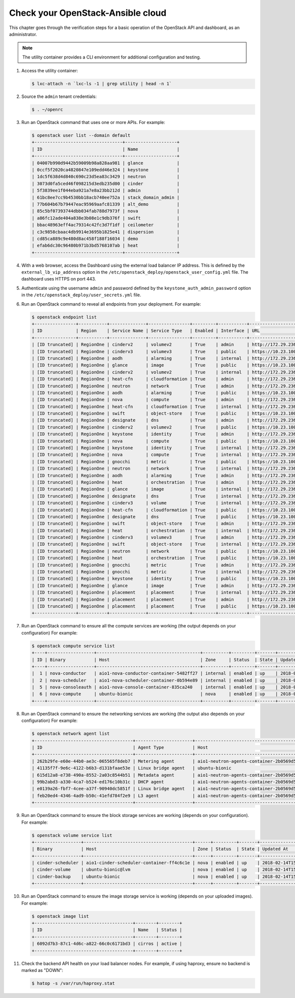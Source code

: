 Check your OpenStack-Ansible cloud
==================================

This chapter goes through the verification steps for a basic operation of
the OpenStack API and dashboard, as an administrator.

.. note::

   The utility container provides a CLI environment for additional
   configuration and testing.

#. Access the utility container:

   .. code::

      $ lxc-attach -n `lxc-ls -1 | grep utility | head -n 1`

#. Source the ``admin`` tenant credentials:

   .. code::

      $ . ~/openrc

#. Run an OpenStack command that uses one or more APIs. For example:

   .. code::

      $ openstack user list --domain default
      +----------------------------------+--------------------+
      | ID                               | Name               |
      +----------------------------------+--------------------+
      | 04007b990d9442b59009b98a828aa981 | glance             |
      | 0ccf5f2020ca4820847e109edd46e324 | keystone           |
      | 1dc5f638d4d840c690c23d5ea83c3429 | neutron            |
      | 3073d0fa5ced46f098215d3edb235d00 | cinder             |
      | 5f3839ee1f044eba921a7e8a23bb212d | admin              |
      | 61bc8ee7cc9b4530bb18acb740ee752a | stack_domain_admin |
      | 77b604b67b79447eac95969aafc81339 | alt_demo           |
      | 85c5bf07393744dbb034fab788d7973f | nova               |
      | a86fc12ade404a838e3b08e1c9db376f | swift              |
      | bbac48963eff4ac79314c42fc3d7f1df | ceilometer         |
      | c3c9858cbaac4db9914e3695b1825e41 | dispersion         |
      | cd85ca889c9e480d8ac458f188f16034 | demo               |
      | efab6dc30c96480b971b3bd5768107ab | heat               |
      +----------------------------------+--------------------+

#. With a web browser, access the Dashboard using the external load
   balancer IP address. This is defined by the ``external_lb_vip_address``
   option in the ``/etc/openstack_deploy/openstack_user_config.yml``
   file. The dashboard uses HTTPS on port 443.

#. Authenticate using the username ``admin`` and password defined by
   the ``keystone_auth_admin_password`` option in the
   ``/etc/openstack_deploy/user_secrets.yml`` file.

#. Run an OpenStack command to reveal all endpoints from your deployment.
   For example:

   .. code::

      $ openstack endpoint list
      +----------------+-----------+--------------+----------------+---------+-----------+---------------------------------------------------+
      | ID             | Region    | Service Name | Service Type   | Enabled | Interface | URL                                               |
      +----------------+-----------+--------------+----------------+---------+-----------+---------------------------------------------------+
      | [ID truncated] | RegionOne | cinderv2     | volumev2       | True    | admin     | http://172.29.236.100:8776/v2/%(project_id)s      |
      | [ID truncated] | RegionOne | cinderv3     | volumev3       | True    | public    | https://10.23.100.127:8776/v3/%(project_id)s      |
      | [ID truncated] | RegionOne | aodh         | alarming       | True    | internal  | http://172.29.236.100:8042                        |
      | [ID truncated] | RegionOne | glance       | image          | True    | public    | https://10.23.100.127:9292                        |
      | [ID truncated] | RegionOne | cinderv2     | volumev2       | True    | internal  | http://172.29.236.100:8776/v2/%(project_id)s      |
      | [ID truncated] | RegionOne | heat-cfn     | cloudformation | True    | admin     | http://172.29.236.100:8000/v1                     |
      | [ID truncated] | RegionOne | neutron      | network        | True    | admin     | http://172.29.236.100:9696                        |
      | [ID truncated] | RegionOne | aodh         | alarming       | True    | public    | https://10.23.100.127:8042                        |
      | [ID truncated] | RegionOne | nova         | compute        | True    | admin     | http://172.29.236.100:8774/v2.1/%(project_id)s    |
      | [ID truncated] | RegionOne | heat-cfn     | cloudformation | True    | internal  | http://172.29.236.100:8000/v1                     |
      | [ID truncated] | RegionOne | swift        | object-store   | True    | public    | https://10.23.100.127:8080/v1/AUTH_%(project_id)s |
      | [ID truncated] | RegionOne | designate    | dns            | True    | admin     | http://172.29.236.100:9001                        |
      | [ID truncated] | RegionOne | cinderv2     | volumev2       | True    | public    | https://10.23.100.127:8776/v2/%(project_id)s      |
      | [ID truncated] | RegionOne | keystone     | identity       | True    | admin     | http://172.29.236.100:5000/v3                     |
      | [ID truncated] | RegionOne | nova         | compute        | True    | public    | https://10.23.100.127:8774/v2.1/%(project_id)s    |
      | [ID truncated] | RegionOne | keystone     | identity       | True    | internal  | http://172.29.236.100:5000/v3                     |
      | [ID truncated] | RegionOne | nova         | compute        | True    | internal  | http://172.29.236.100:8774/v2.1/%(project_id)s    |
      | [ID truncated] | RegionOne | gnocchi      | metric         | True    | public    | https://10.23.100.127:8041                        |
      | [ID truncated] | RegionOne | neutron      | network        | True    | internal  | http://172.29.236.100:9696                        |
      | [ID truncated] | RegionOne | aodh         | alarming       | True    | admin     | http://172.29.236.100:8042                        |
      | [ID truncated] | RegionOne | heat         | orchestration  | True    | admin     | http://172.29.236.100:8004/v1/%(project_id)s      |
      | [ID truncated] | RegionOne | glance       | image          | True    | internal  | http://172.29.236.100:9292                        |
      | [ID truncated] | RegionOne | designate    | dns            | True    | internal  | http://172.29.236.100:9001                        |
      | [ID truncated] | RegionOne | cinderv3     | volume         | True    | internal  | http://172.29.236.100:8776/v3/%(project_id)s      |
      | [ID truncated] | RegionOne | heat-cfn     | cloudformation | True    | public    | https://10.23.100.127:8000/v1                     |
      | [ID truncated] | RegionOne | designate    | dns            | True    | public    | https://10.23.100.127:9001                        |
      | [ID truncated] | RegionOne | swift        | object-store   | True    | admin     | http://172.29.236.100:8080/v1/AUTH_%(project_id)s |
      | [ID truncated] | RegionOne | heat         | orchestration  | True    | internal  | http://172.29.236.100:8004/v1/%(project_id)s      |
      | [ID truncated] | RegionOne | cinderv3     | volumev3       | True    | admin     | http://172.29.236.100:8776/v3/%(project_id)s      |
      | [ID truncated] | RegionOne | swift        | object-store   | True    | internal  | http://172.29.236.100:8080/v1/AUTH_%(project_id)s |
      | [ID truncated] | RegionOne | neutron      | network        | True    | public    | https://10.23.100.127:9696                        |
      | [ID truncated] | RegionOne | heat         | orchestration  | True    | public    | https://10.23.100.127:8004/v1/%(project_id)s      |
      | [ID truncated] | RegionOne | gnocchi      | metric         | True    | admin     | http://172.29.236.100:8041                        |
      | [ID truncated] | RegionOne | gnocchi      | metric         | True    | internal  | http://172.29.236.100:8041                        |
      | [ID truncated] | RegionOne | keystone     | identity       | True    | public    | https://10.23.100.127:5000/v3                     |
      | [ID truncated] | RegionOne | glance       | image          | True    | admin     | http://172.29.236.100:9292                        |
      | [ID truncated] | RegionOne | placement    | placement      | True    | internal  | http://172.29.236.100:8780                        |
      | [ID truncated] | RegionOne | placement    | placement      | True    | admin     | http://172.29.236.100:8780                        |
      | [ID truncated] | RegionOne | placement    | placement      | True    | public    | https://10.23.100.127:8780                        |
      +----------------+-----------+--------------+----------------+---------+-----------+---------------------------------------------------+

#. Run an OpenStack command to ensure all the compute services are
   working (the output depends on your configuration)
   For example:

   .. code::

      $ openstack compute service list
      +----+------------------+----------------------------------------+----------+---------+-------+----------------------------+
      | ID | Binary           | Host                                   | Zone     | Status  | State | Updated At                 |
      +----+------------------+----------------------------------------+----------+---------+-------+----------------------------+
      |  1 | nova-conductor   | aio1-nova-conductor-container-5482ff27 | internal | enabled | up    | 2018-02-14T15:34:42.000000 |
      |  2 | nova-scheduler   | aio1-nova-scheduler-container-0b594e89 | internal | enabled | up    | 2018-02-14T15:34:47.000000 |
      |  5 | nova-consoleauth | aio1-nova-console-container-835ca240   | internal | enabled | up    | 2018-02-14T15:34:47.000000 |
      |  6 | nova-compute     | ubuntu-bionic                          | nova     | enabled | up    | 2018-02-14T15:34:42.000000 |
      +----+------------------+----------------------------------------+----------+---------+-------+----------------------------+

#. Run an OpenStack command to ensure the networking services are
   working (the output also depends on your configuration)
   For example:

   .. code::

      $ openstack network agent list
      +--------------------------------------+----------------------+----------------------------------------+-------------------+-------+-------+---------------------------+
      | ID                                   | Agent Type           | Host                                   | Availability Zone | Alive | State | Binary                    |
      +--------------------------------------+----------------------+----------------------------------------+-------------------+-------+-------+---------------------------+
      | 262b29fe-e60e-44b0-ae3c-065565f8deb7 | Metering agent       | aio1-neutron-agents-container-2b0569d5 | None              | :-)   | UP    | neutron-metering-agent    |
      | 41135f7f-9e6c-4122-b6b3-d131bfaae53e | Linux bridge agent   | ubuntu-bionic                          | None              | :-)   | UP    | neutron-linuxbridge-agent |
      | 615d12a8-e738-490a-8552-2a03c8544b51 | Metadata agent       | aio1-neutron-agents-container-2b0569d5 | None              | :-)   | UP    | neutron-metadata-agent    |
      | 99b2abd3-a330-4ca7-b524-ed176c10b31c | DHCP agent           | aio1-neutron-agents-container-2b0569d5 | nova              | :-)   | UP    | neutron-dhcp-agent        |
      | e0139a26-fbf7-4cee-a37f-90940dc5851f | Linux bridge agent   | aio1-neutron-agents-container-2b0569d5 | None              | :-)   | UP    | neutron-linuxbridge-agent |
      | feb20ed4-4346-4ad9-b50c-41efd784f2e9 | L3 agent             | aio1-neutron-agents-container-2b0569d5 | nova              | :-)   | UP    | neutron-l3-agent          |
      +--------------------------------------+----------------------+----------------------------------------+-------------------+-------+-------+---------------------------+


#. Run an OpenStack command to ensure the block storage services are
   working (depends on your configuration).
   For example:

   .. code::

      $ openstack volume service list
      +------------------+------------------------------------------+------+---------+-------+----------------------------+
      | Binary           | Host                                     | Zone | Status  | State | Updated At                 |
      +------------------+------------------------------------------+------+---------+-------+----------------------------+
      | cinder-scheduler | aio1-cinder-scheduler-container-ff4c6c1e | nova | enabled | up    | 2018-02-14T15:37:21.000000 |
      | cinder-volume    | ubuntu-bionic@lvm                        | nova | enabled | up    | 2018-02-14T15:37:25.000000 |
      | cinder-backup    | ubuntu-bionic                            | nova | enabled | up    | 2018-02-14T15:37:21.000000 |
      +------------------+------------------------------------------+------+---------+-------+----------------------------+

#. Run an OpenStack command to ensure the image storage service is
   working (depends on your uploaded images).
   For example:

   .. code::

      $ openstack image list
      +--------------------------------------+--------+--------+
      | ID                                   | Name   | Status |
      +--------------------------------------+--------+--------+
      | 6092d7b3-87c1-4d6c-a822-66c0c6171bd3 | cirros | active |
      +--------------------------------------+--------+--------+

#. Check the backend API health on your load balancer nodes.
   For example, if using haproxy, ensure no backend is marked
   as "DOWN":

   .. code ::

      $ hatop -s /var/run/haproxy.stat
